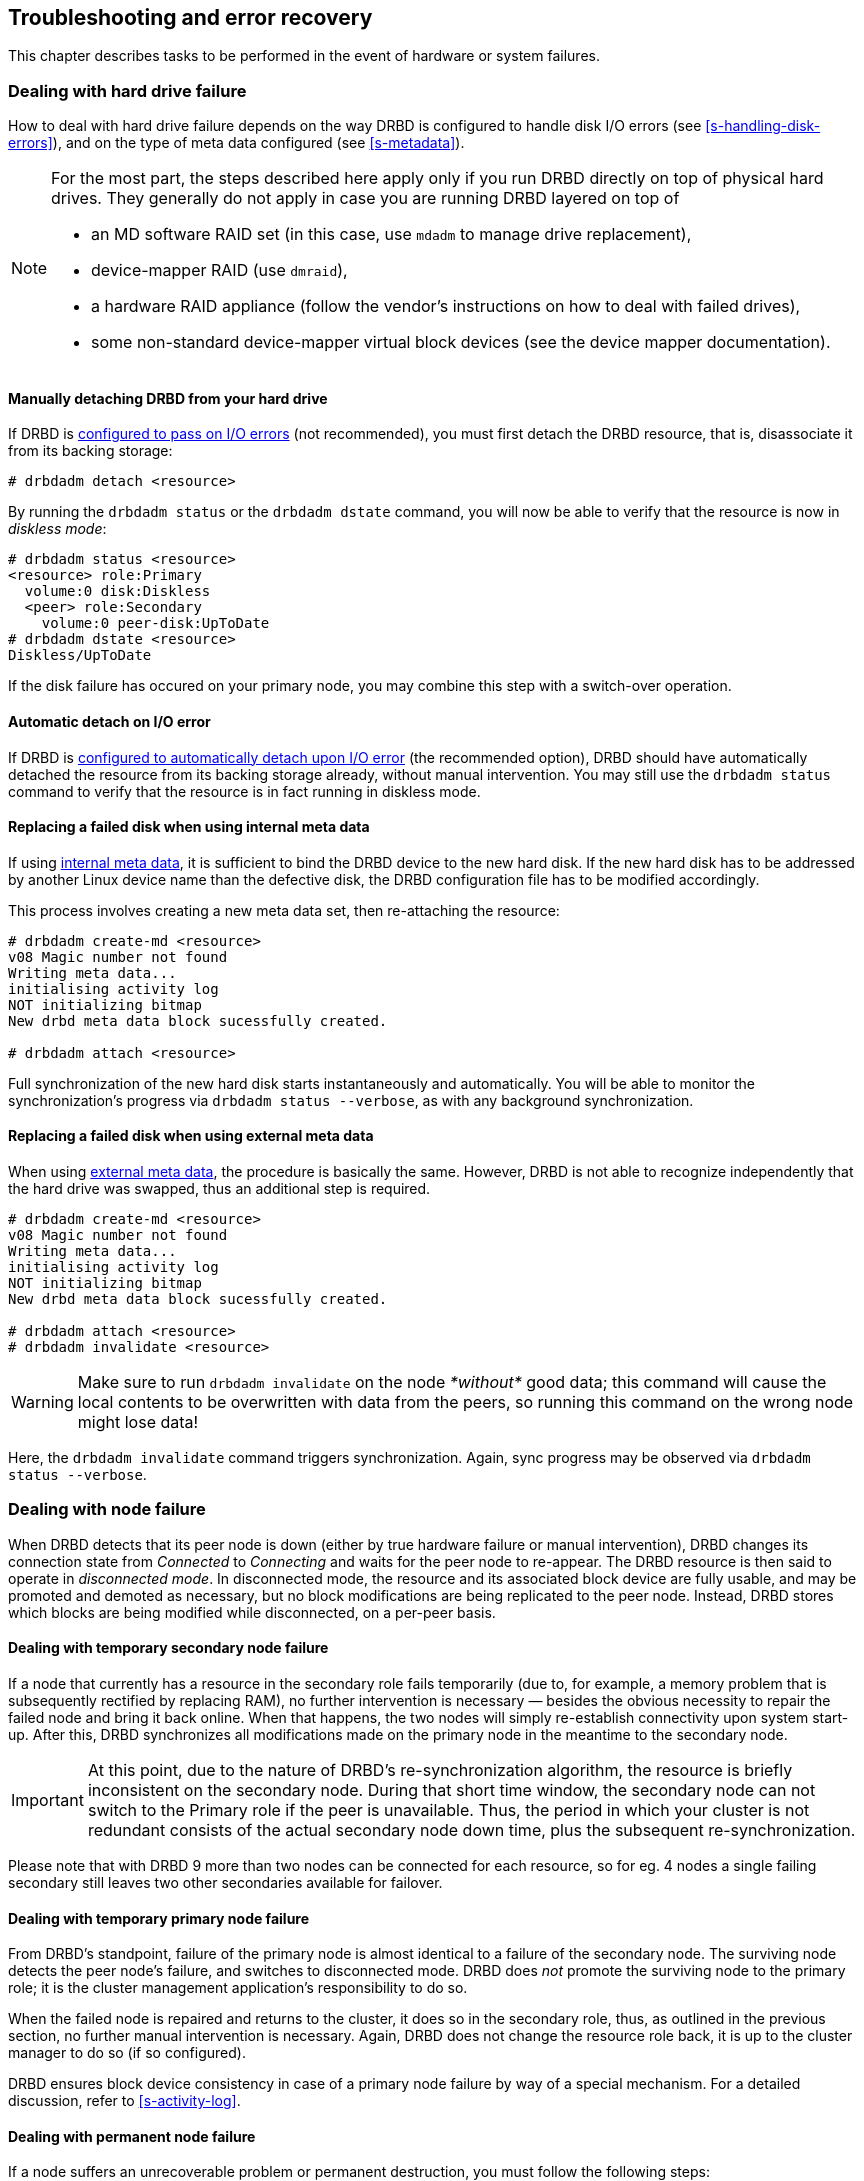 [[ch-troubleshooting]]
== Troubleshooting and error recovery

This chapter describes tasks to be performed in the event of hardware
or system failures.

[[s-hard-drive-failure]]

=== Dealing with hard drive failure

indexterm:[drive failure]indexterm:[disk failure]How to deal with hard
drive failure depends on the way DRBD is configured to handle disk I/O
errors (see <<s-handling-disk-errors>>), and on the type of meta data
configured (see <<s-metadata>>).

[NOTE]
==================
For the most part, the steps described here apply only if you
run DRBD directly on top of physical hard drives. They generally do
not apply in case you are running DRBD layered on top of 

* an MD software RAID set (in this case, use `mdadm` to manage drive
  replacement),
* device-mapper RAID (use `dmraid`),
* a hardware RAID appliance (follow the vendor's instructions on how
  to deal with failed drives),
* some non-standard device-mapper virtual block devices (see the
  device mapper documentation).
==================

[[s-detach-hard-drive-manual]]
==== Manually detaching DRBD from your hard drive

indexterm:[drbdadm, detach]If DRBD is <<fp-io-error-pass-on,configured to pass
on I/O errors>> (not recommended), you must first detach the DRBD
resource, that is, disassociate it from its backing storage:

----------------------------
# drbdadm detach <resource>
----------------------------

By running the `drbdadm status` or the `drbdadm dstate` command, you will now be able to verify
that the resource is now in indexterm:[diskless
mode]indexterm:[diskless (disk state)]indexterm:[disk state, Diskless]_diskless
mode_:

----------------------------
# drbdadm status <resource>
<resource> role:Primary
  volume:0 disk:Diskless
  <peer> role:Secondary
    volume:0 peer-disk:UpToDate
# drbdadm dstate <resource>
Diskless/UpToDate
----------------------------

If the disk failure has occured on your primary node, you may combine
this step with a switch-over operation.

[[s-detach-hard-drive-auto]]
==== Automatic detach on I/O error

If DRBD is <<fp-io-error-detach,configured to automatically detach
upon I/O error>> (the recommended option), DRBD should have
automatically detached the resource from its backing storage already,
without manual intervention. You may still use the `drbdadm status`
command to verify that the resource is in fact running in diskless
mode.

[[s-replace-disk-internal-metadata]]
==== Replacing a failed disk when using internal meta data

If using <<s-internal-meta-data,internal meta data>>, it is sufficient
to bind the DRBD device to the new hard disk. If the new hard disk has
to be addressed by another Linux device name than the defective disk,
the DRBD configuration file has to be modified accordingly.

This process involves creating a new meta data set, then re-attaching
the resource: indexterm:[drbdadm, create-md]

----------------------------
# drbdadm create-md <resource>
v08 Magic number not found
Writing meta data...
initialising activity log
NOT initializing bitmap
New drbd meta data block sucessfully created.

# drbdadm attach <resource>
----------------------------

Full synchronization of the new hard disk starts instantaneously and
automatically. You will be able to monitor the synchronization's
progress via `drbdadm status --verbose`, as with any background synchronization.

[[s-replace-disk-external-metadata]]
==== Replacing a failed disk when using external meta data

When using <<s-external-meta-data,external meta data>>, the procedure
is basically the same. However, DRBD is not able to recognize
independently that the hard drive was swapped, thus an additional step
is required.

----------------------------
# drbdadm create-md <resource>
v08 Magic number not found
Writing meta data...
initialising activity log
NOT initializing bitmap
New drbd meta data block sucessfully created.

# drbdadm attach <resource>
# drbdadm invalidate <resource>
----------------------------

WARNING: Make sure to run `drbdadm invalidate` on the node __*without*__ good data; 
this command will cause the local contents to be overwritten with data from the 
peers, so running this command on the wrong node might lose data!

Here, the `drbdadm invalidate` command triggers synchronization. Again,
sync progress may be observed via `drbdadm status --verbose`.

[[s-node-failure]]
=== Dealing with node failure

indexterm:[node failure]When DRBD detects that its peer node is down
(either by true hardware failure or manual intervention), DRBD changes
its connection state from _Connected_ to _Connecting_ and waits for
the peer node to re-appear. The DRBD resource is then said to operate
in _disconnected mode_. In disconnected mode, the resource and its
associated block device are fully usable, and may be promoted and
demoted as necessary, but no block modifications are being replicated
to the peer node. Instead, DRBD stores which
blocks are being modified while disconnected, on a per-peer basis.

[[s-temp-node-failure-secondary]]
==== Dealing with temporary secondary node failure

indexterm:[node failure]If a node that currently has a resource in the
secondary role fails temporarily (due to, for example, a memory
problem that is subsequently rectified by replacing RAM), no further
intervention is necessary — besides the obvious necessity to repair
the failed node and bring it back online. When that happens, the two
nodes will simply re-establish connectivity upon system
start-up. After this, DRBD synchronizes all modifications made on the
primary node in the meantime to the secondary node.

IMPORTANT: At this point, due to the nature of DRBD's
re-synchronization algorithm, the resource is briefly inconsistent on
the secondary node. During that short time window, the secondary node
can not switch to the Primary role if the peer is unavailable. Thus,
the period in which your cluster is not redundant consists of the
actual secondary node down time, plus the subsequent
re-synchronization.

Please note that with DRBD 9 more than two nodes can be connected for each 
resource, so for eg. 4 nodes a single failing secondary still leaves two other 
secondaries available for failover.

[[s-temp-node-failure-primary]]
==== Dealing with temporary primary node failure

indexterm:[node failure]From DRBD's standpoint, failure of the primary
node is almost identical to a failure of the secondary node. The
surviving node detects the peer node's failure, and switches to
disconnected mode. DRBD does _not_ promote the surviving node to the
primary role; it is the cluster management application's
responsibility to do so.

When the failed node is repaired and returns to the cluster, it does
so in the secondary role, thus, as outlined in the previous section,
no further manual intervention is necessary. Again, DRBD does not
change the resource role back, it is up to the cluster manager to do
so (if so configured).

DRBD ensures block device consistency in case of a primary node
failure by way of a special mechanism. For a detailed discussion,
refer to <<s-activity-log>>.

[[s-perm-node-failure]]
==== Dealing with permanent node failure

indexterm:[node failure]If a node suffers an unrecoverable problem or
permanent destruction, you must follow the following steps:

* Replace the failed hardware with one with similar performance and
  disk capacity.
+
NOTE: Replacing a failed node with one with worse performance
characteristics is possible, but not recommended. Replacing a failed
node with one with less disk capacity is not supported, and will cause
DRBD to refuse to connect to the replaced nodefootnote:[It couldn't replicate 
the data, anyway!].

* Install the base system and applications.
* Install DRBD and copy `/etc/drbd.conf` and all of `/etc/drbd.d/`
  from one of the surviving nodes.
* Follow the steps outlined in <<ch-configure>>, but stop short of
 <<s-initial-full-sync>>.

Manually starting a full device synchronization is not necessary at
this point, it will commence automatically upon connection to the
surviving primary and/or secondary node(s).

[[s-resolve-split-brain]]
=== Manual split brain recovery

indexterm:[split brain]DRBD detects split brain at the time
connectivity becomes available again and the peer nodes exchange the
initial DRBD protocol handshake. If DRBD detects that both nodes are
(or were at some point, while disconnected) in the primary role, it
immediately tears down the replication connection. The tell-tale sign
of this is a message like the following appearing in the system log:

----------------------------
Split-Brain detected, dropping connection!
----------------------------

After split brain has been detected, one node will always have the
resource in a indexterm:[StandAlone (connection
state)]indexterm:[connection state]_StandAlone_ connection state. The
other might either also be in the _StandAlone_ state (if both nodes
detected the split brain simultaneously), or in
indexterm:[Connecting (connection state)] indexterm:[connection
state]_Connecting_ (if the peer tore down the connection before the
other node had a chance to detect split brain).

At this point, unless you configured DRBD to automatically recover
from split brain, you must manually intervene by selecting one node
whose modifications will be discarded (this node is referred to as the
indexterm:[split brain]_split brain victim_). This intervention is
made with the following commands:

[WARNING]
================
This is still _work in progress_.

Expect rough edges and changes.
================

/////////////////
[NOTE]
===========================
The split brain victim needs to be in the connection state of
_StandAlone_ or the following commands will return an error.
You can ensure it is standalone by issuing:

----------
# drbdadm disconnect <resource>
----------
===========================
/////////////////


----------------------------
# drbdadm disconnect <resource>
# drbdadm secondary <resource>
# drbdadm connect --discard-my-data <resource>
----------------------------

On the other node (the indexterm:[split brain]_split brain survivor_),
if its connection state is also _StandAlone_, you would enter:

----------------------------
# drbdadm disconnect <resource>
# drbdadm connect <resource>
----------------------------

You may omit this step if the node is already in the
_Connecting_ state; it will then reconnect automatically.


[IMPORTANT]
================

With the DRBD 9 pre-release you might get a slightly misleading error message

---------
Failure: (102) Local address(port) already in use.
---------

when in _StandAlone_ and trying to reconnect, because the kernel module still 
has active connection data.

In this case just drop the network setup with `drbdadm disconnect`, and 
continue with a `drbdadm connect` as usual.
================


If the resource affected by the split brain is a
<<s-three-nodes,stacked resource>>, use `drbdadm --stacked` instead
of just `drbdadm`.

Upon connection, your split brain victim immediately changes its
connection state to _SyncTarget_, and gets its modifications
overwritten by the other node(s).

NOTE: The split brain victim is not subjected to a full device
synchronization. Instead, it has its local modifications rolled back,
and any modifications made on the split brain survivor(s) propagate to
the victim.

After re-synchronization has completed, the split brain is considered
resolved and the nodes form a fully consistent, redundant
replicated storage system again.

